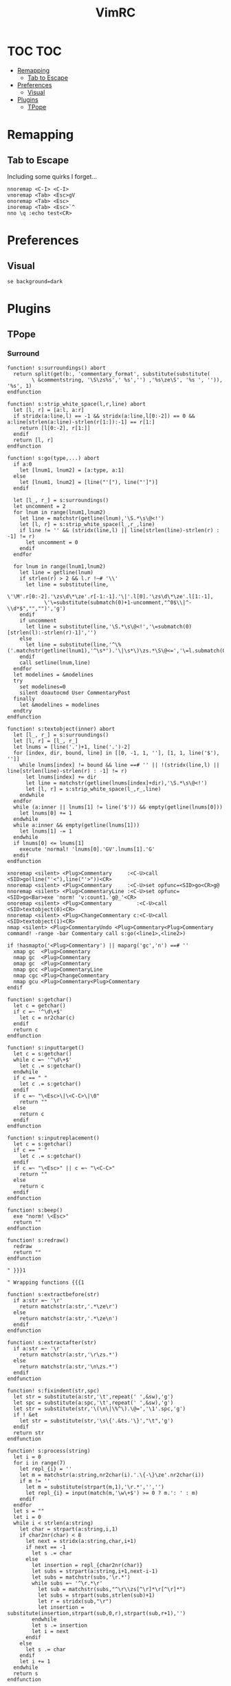 #+TITLE: VimRC
#+STARTUP: hidestars
#+PROPERTY: header-args :tangle .vimrc

* TOC                                                                                                                                                                                                     :TOC:
- [[#remapping][Remapping]]
  - [[#tab-to-escape][Tab to Escape]]
- [[#preferences][Preferences]]
  - [[#visual][Visual]]
- [[#plugins][Plugins]]
  - [[#tpope][TPope]]

* Remapping
** Tab to Escape
Including some quirks I forget...
#+BEGIN_SRC vimrc
nnoremap <C-I> <C-I>
vnoremap <Tab> <Esc>gV
onoremap <Tab> <Esc>
inoremap <Tab> <Esc>`^
nno \q :echo test<CR>
#+END_SRC
* Preferences
** Visual
#+BEGIN_SRC vimrc
se background=dark
#+END_SRC
* Plugins
** TPope
*** Surround
#+BEGIN_SRC vimrc
function! s:surroundings() abort
  return split(get(b:, 'commentary_format', substitute(substitute(
        \ &commentstring, '\S\zs%s',' %s','') ,'%s\ze\S', '%s ', '')), '%s', 1)
endfunction

function! s:strip_white_space(l,r,line) abort
  let [l, r] = [a:l, a:r]
  if stridx(a:line,l) == -1 && stridx(a:line,l[0:-2]) == 0 && a:line[strlen(a:line)-strlen(r[1:]):-1] == r[1:]
    return [l[0:-2], r[1:]]
  endif
  return [l, r]
endfunction

function! s:go(type,...) abort
  if a:0
    let [lnum1, lnum2] = [a:type, a:1]
  else
    let [lnum1, lnum2] = [line("'["), line("']")]
  endif

  let [l_, r_] = s:surroundings()
  let uncomment = 2
  for lnum in range(lnum1,lnum2)
    let line = matchstr(getline(lnum),'\S.*\s\@<!')
    let [l, r] = s:strip_white_space(l_,r_,line)
    if line != '' && (stridx(line,l) || line[strlen(line)-strlen(r) : -1] != r)
      let uncomment = 0
    endif
  endfor

  for lnum in range(lnum1,lnum2)
    let line = getline(lnum)
    if strlen(r) > 2 && l.r !~# '\\'
      let line = substitute(line,
            \'\M'.r[0:-2].'\zs\d\*\ze'.r[-1:-1].'\|'.l[0].'\zs\d\*\ze'.l[1:-1],
            \'\=substitute(submatch(0)+1-uncomment,"^0$\\|^-\\d*$","","")','g')
    endif
    if uncomment
      let line = substitute(line,'\S.*\s\@<!','\=submatch(0)[strlen(l):-strlen(r)-1]','')
    else
      let line = substitute(line,'^\%('.matchstr(getline(lnum1),'^\s*').'\|\s*\)\zs.*\S\@<=','\=l.submatch(0).r','')
    endif
    call setline(lnum,line)
  endfor
  let modelines = &modelines
  try
    set modelines=0
    silent doautocmd User CommentaryPost
  finally
    let &modelines = modelines
  endtry
endfunction

function! s:textobject(inner) abort
  let [l_, r_] = s:surroundings()
  let [l, r] = [l_, r_]
  let lnums = [line('.')+1, line('.')-2]
  for [index, dir, bound, line] in [[0, -1, 1, ''], [1, 1, line('$'), '']]
    while lnums[index] != bound && line ==# '' || !(stridx(line,l) || line[strlen(line)-strlen(r) : -1] != r)
      let lnums[index] += dir
      let line = matchstr(getline(lnums[index]+dir),'\S.*\s\@<!')
      let [l, r] = s:strip_white_space(l_,r_,line)
    endwhile
  endfor
  while (a:inner || lnums[1] != line('$')) && empty(getline(lnums[0]))
    let lnums[0] += 1
  endwhile
  while a:inner && empty(getline(lnums[1]))
    let lnums[1] -= 1
  endwhile
  if lnums[0] <= lnums[1]
    execute 'normal! 'lnums[0].'GV'.lnums[1].'G'
  endif
endfunction

xnoremap <silent> <Plug>Commentary     :<C-U>call <SID>go(line("'<"),line("'>"))<CR>
nnoremap <silent> <Plug>Commentary     :<C-U>set opfunc=<SID>go<CR>g@
nnoremap <silent> <Plug>CommentaryLine :<C-U>set opfunc=<SID>go<Bar>exe 'norm! 'v:count1.'g@_'<CR>
onoremap <silent> <Plug>Commentary        :<C-U>call <SID>textobject(0)<CR>
nnoremap <silent> <Plug>ChangeCommentary c:<C-U>call <SID>textobject(1)<CR>
nmap <silent> <Plug>CommentaryUndo <Plug>Commentary<Plug>Commentary
command! -range -bar Commentary call s:go(<line1>,<line2>)

if !hasmapto('<Plug>Commentary') || maparg('gc','n') ==# ''
  xmap gc  <Plug>Commentary
  nmap gc  <Plug>Commentary
  omap gc  <Plug>Commentary
  nmap gcc <Plug>CommentaryLine
  nmap cgc <Plug>ChangeCommentary
  nmap gcu <Plug>Commentary<Plug>Commentary
endif

function! s:getchar()
  let c = getchar()
  if c =~ '^\d\+$'
    let c = nr2char(c)
  endif
  return c
endfunction

function! s:inputtarget()
  let c = s:getchar()
  while c =~ '^\d\+$'
    let c .= s:getchar()
  endwhile
  if c == " "
    let c .= s:getchar()
  endif
  if c =~ "\<Esc>\|\<C-C>\|\0"
    return ""
  else
    return c
  endif
endfunction

function! s:inputreplacement()
  let c = s:getchar()
  if c == " "
    let c .= s:getchar()
  endif
  if c =~ "\<Esc>" || c =~ "\<C-C>"
    return ""
  else
    return c
  endif
endfunction

function! s:beep()
  exe "norm! \<Esc>"
  return ""
endfunction

function! s:redraw()
  redraw
  return ""
endfunction

" }}}1

" Wrapping functions {{{1

function! s:extractbefore(str)
  if a:str =~ '\r'
    return matchstr(a:str,'.*\ze\r')
  else
    return matchstr(a:str,'.*\ze\n')
  endif
endfunction

function! s:extractafter(str)
  if a:str =~ '\r'
    return matchstr(a:str,'\r\zs.*')
  else
    return matchstr(a:str,'\n\zs.*')
  endif
endfunction

function! s:fixindent(str,spc)
  let str = substitute(a:str,'\t',repeat(' ',&sw),'g')
  let spc = substitute(a:spc,'\t',repeat(' ',&sw),'g')
  let str = substitute(str,'\(\n\|\%^\).\@=','\1'.spc,'g')
  if ! &et
    let str = substitute(str,'\s\{'.&ts.'\}',"\t",'g')
  endif
  return str
endfunction

function! s:process(string)
  let i = 0
  for i in range(7)
    let repl_{i} = ''
    let m = matchstr(a:string,nr2char(i).'.\{-\}\ze'.nr2char(i))
    if m != ''
      let m = substitute(strpart(m,1),'\r.*','','')
      let repl_{i} = input(match(m,'\w\+$') >= 0 ? m.': ' : m)
    endif
  endfor
  let s = ""
  let i = 0
  while i < strlen(a:string)
    let char = strpart(a:string,i,1)
    if char2nr(char) < 8
      let next = stridx(a:string,char,i+1)
      if next == -1
        let s .= char
      else
        let insertion = repl_{char2nr(char)}
        let subs = strpart(a:string,i+1,next-i-1)
        let subs = matchstr(subs,'\r.*')
        while subs =~ '^\r.*\r'
          let sub = matchstr(subs,"^\r\\zs[^\r]*\r[^\r]*")
          let subs = strpart(subs,strlen(sub)+1)
          let r = stridx(sub,"\r")
          let insertion = substitute(insertion,strpart(sub,0,r),strpart(sub,r+1),'')
        endwhile
        let s .= insertion
        let i = next
      endif
    else
      let s .= char
    endif
    let i += 1
  endwhile
  return s
endfunction

function! s:wrap(string,char,type,removed,special)
  let keeper = a:string
  let newchar = a:char
  let s:input = ""
  let type = a:type
  let linemode = type ==# 'V' ? 1 : 0
  let before = ""
  let after  = ""
  if type ==# "V"
    let initspaces = matchstr(keeper,'\%^\s*')
  else
    let initspaces = matchstr(getline('.'),'\%^\s*')
  endif
  let pairs = "b()B{}r[]a<>"
  let extraspace = ""
  if newchar =~ '^ '
    let newchar = strpart(newchar,1)
    let extraspace = ' '
  endif
  let idx = stridx(pairs,newchar)
  if newchar == ' '
    let before = ''
    let after  = ''
  elseif exists("b:surround_".char2nr(newchar))
    let all    = s:process(b:surround_{char2nr(newchar)})
    let before = s:extractbefore(all)
    let after  =  s:extractafter(all)
  elseif exists("g:surround_".char2nr(newchar))
    let all    = s:process(g:surround_{char2nr(newchar)})
    let before = s:extractbefore(all)
    let after  =  s:extractafter(all)
  elseif newchar ==# "p"
    let before = "\n"
    let after  = "\n\n"
  elseif newchar ==# 's'
    let before = ' '
    let after  = ''
  elseif newchar ==# ':'
    let before = ':'
    let after = ''
  elseif newchar =~# "[tT\<C-T><]"
    let dounmapp = 0
    let dounmapb = 0
    if !maparg(">","c")
      let dounmapb = 1
      " Hide from AsNeeded
      exe "cn"."oremap > ><CR>"
    endif
    let default = ""
    if newchar ==# "T"
      if !exists("s:lastdel")
        let s:lastdel = ""
      endif
      let default = matchstr(s:lastdel,'<\zs.\{-\}\ze>')
    endif
    let tag = input("<",default)
    if dounmapb
      silent! cunmap >
    endif
    let s:input = tag
    if tag != ""
      let keepAttributes = ( match(tag, ">$") == -1 )
      let tag = substitute(tag,'>*$','','')
      let attributes = ""
      if keepAttributes
        let attributes = matchstr(a:removed, '<[^ \t\n]\+\zs\_.\{-\}\ze>')
      endif
      let s:input = tag . '>'
      if tag =~ '/$'
        let tag = substitute(tag, '/$', '', '')
        let before = '<'.tag.attributes.' />'
        let after = ''
      else
        let before = '<'.tag.attributes.'>'
        let after  = '</'.substitute(tag,' .*','','').'>'
      endif
      if newchar == "\<C-T>"
        if type ==# "v" || type ==# "V"
          let before .= "\n\t"
        endif
        if type ==# "v"
          let after  = "\n". after
        endif
      endif
    endif
  elseif newchar ==# 'l' || newchar == '\'
    " LaTeX
    let env = input('\begin{')
    if env != ""
      let s:input = env."\<CR>"
      let env = '{' . env
      let env .= s:closematch(env)
      echo '\begin'.env
      let before = '\begin'.env
      let after  = '\end'.matchstr(env,'[^}]*').'}'
    endif
  elseif newchar ==# 'f' || newchar ==# 'F'
    let fnc = input('function: ')
    if fnc != ""
      let s:input = fnc."\<CR>"
      let before = substitute(fnc,'($','','').'('
      let after  = ')'
      if newchar ==# 'F'
        let before .= ' '
        let after = ' ' . after
      endif
    endif
  elseif newchar ==# "\<C-F>"
    let fnc = input('function: ')
    let s:input = fnc."\<CR>"
    let before = '('.fnc.' '
    let after = ')'
  elseif idx >= 0
    let spc = (idx % 3) == 1 ? " " : ""
    let idx = idx / 3 * 3
    let before = strpart(pairs,idx+1,1) . spc
    let after  = spc . strpart(pairs,idx+2,1)
  elseif newchar == "\<C-[>" || newchar == "\<C-]>"
    let before = "{\n\t"
    let after  = "\n}"
  elseif newchar !~ '\a'
    let before = newchar
    let after  = newchar
  else
    let before = ''
    let after  = ''
  endif
  let after  = substitute(after ,'\n','\n'.initspaces,'g')
  if type ==# 'V' || (a:special && type ==# "v")
    let before = substitute(before,' \+$','','')
    let after  = substitute(after ,'^ \+','','')
    if after !~ '^\n'
      let after  = initspaces.after
    endif
    if keeper !~ '\n$' && after !~ '^\n'
      let keeper .= "\n"
    elseif keeper =~ '\n$' && after =~ '^\n'
      let after = strpart(after,1)
    endif
    if keeper !~ '^\n' && before !~ '\n\s*$'
      let before .= "\n"
      if a:special
        let before .= "\t"
      endif
    elseif keeper =~ '^\n' && before =~ '\n\s*$'
      let keeper = strcharpart(keeper,1)
    endif
    if type ==# 'V' && keeper =~ '\n\s*\n$'
      let keeper = strcharpart(keeper,0,strchars(keeper) - 1)
    endif
  endif
  if type ==# 'V'
    let before = initspaces.before
  endif
  if before =~ '\n\s*\%$'
    if type ==# 'v'
      let keeper = initspaces.keeper
    endif
    let padding = matchstr(before,'\n\zs\s\+\%$')
    let before  = substitute(before,'\n\s\+\%$','\n','')
    let keeper = s:fixindent(keeper,padding)
  endif
  if type ==# 'V'
    let keeper = before.keeper.after
  elseif type =~ "^\<C-V>"
    " Really we should be iterating over the buffer
    let repl = substitute(before,'[\\~]','\\&','g').'\1'.substitute(after,'[\\~]','\\&','g')
    let repl = substitute(repl,'\n',' ','g')
    let keeper = substitute(keeper."\n",'\(.\{-\}\)\(\n\)',repl.'\n','g')
    let keeper = substitute(keeper,'\n\%$','','')
  else
    let keeper = before.extraspace.keeper.extraspace.after
  endif
  return keeper
endfunction

function! s:wrapreg(reg,char,removed,special)
  let orig = getreg(a:reg)
  let type = substitute(getregtype(a:reg),'\d\+$','','')
  let new = s:wrap(orig,a:char,type,a:removed,a:special)
  call setreg(a:reg,new,type)
endfunction
" }}}1

function! s:insert(...) " {{{1
  " Optional argument causes the result to appear on 3 lines, not 1
  let linemode = a:0 ? a:1 : 0
  let char = s:inputreplacement()
  while char == "\<CR>" || char == "\<C-S>"
    " TODO: use total count for additional blank lines
    let linemode += 1
    let char = s:inputreplacement()
  endwhile
  if char == ""
    return ""
  endif
  let cb_save = &clipboard
  set clipboard-=unnamed clipboard-=unnamedplus
  let reg_save = @@
  call setreg('"',"\r",'v')
  call s:wrapreg('"',char,"",linemode)
  " If line mode is used and the surrounding consists solely of a suffix,
  " remove the initial newline.  This fits a use case of mine but is a
  " little inconsistent.  Is there anyone that would prefer the simpler
  " behavior of just inserting the newline?
  if linemode && match(getreg('"'),'^\n\s*\zs.*') == 0
    call setreg('"',matchstr(getreg('"'),'^\n\s*\zs.*'),getregtype('"'))
  endif
  " This can be used to append a placeholder to the end
  if exists("g:surround_insert_tail")
    call setreg('"',g:surround_insert_tail,"a".getregtype('"'))
  endif
  if &ve != 'all' && col('.') >= col('$')
    if &ve == 'insert'
      let extra_cols = virtcol('.') - virtcol('$')
      if extra_cols > 0
        let [regval,regtype] = [getreg('"',1,1),getregtype('"')]
        call setreg('"',join(map(range(extra_cols),'" "'),''),'v')
        norm! ""p
        call setreg('"',regval,regtype)
      endif
    endif
    norm! ""p
  else
    norm! ""P
  endif
  if linemode
    call s:reindent()
  endif
  norm! `]
  call search('\r','bW')
  let @@ = reg_save
  let &clipboard = cb_save
  return "\<Del>"
endfunction " }}}1

function! s:reindent() " {{{1
  if exists("b:surround_indent") ? b:surround_indent : (!exists("g:surround_indent") || g:surround_indent)
    silent norm! '[=']
  endif
endfunction " }}}1

function! s:dosurround(...) " {{{1
  let scount = v:count1
  let char = (a:0 ? a:1 : s:inputtarget())
  let spc = ""
  if char =~ '^\d\+'
    let scount = scount * matchstr(char,'^\d\+')
    let char = substitute(char,'^\d\+','','')
  endif
  if char =~ '^ '
    let char = strpart(char,1)
    let spc = 1
  endif
  if char == 'a'
    let char = '>'
  endif
  if char == 'r'
    let char = ']'
  endif
  let newchar = ""
  if a:0 > 1
    let newchar = a:2
    if newchar == "\<Esc>" || newchar == "\<C-C>" || newchar == ""
      return s:beep()
    endif
  endif
  let cb_save = &clipboard
  set clipboard-=unnamed clipboard-=unnamedplus
  let append = ""
  let original = getreg('"')
  let otype = getregtype('"')
  call setreg('"',"")
  let strcount = (scount == 1 ? "" : scount)
  if char == '/'
    exe 'norm! '.strcount.'[/d'.strcount.']/'
  elseif char =~# '[[:punct:][:space:]]' && char !~# '[][(){}<>"''`]'
    exe 'norm! T'.char
    if getline('.')[col('.')-1] == char
      exe 'norm! l'
    endif
    exe 'norm! dt'.char
  else
    exe 'norm! d'.strcount.'i'.char
  endif
  let keeper = getreg('"')
  let okeeper = keeper " for reindent below
  if keeper == ""
    call setreg('"',original,otype)
    let &clipboard = cb_save
    return ""
  endif
  let oldline = getline('.')
  let oldlnum = line('.')
  if char ==# "p"
    call setreg('"','','V')
  elseif char ==# "s" || char ==# "w" || char ==# "W"
    " Do nothing
    call setreg('"','')
  elseif char =~ "[\"'`]"
    exe "norm! i \<Esc>d2i".char
    call setreg('"',substitute(getreg('"'),' ','',''))
  elseif char == '/'
    norm! "_x
    call setreg('"','/**/',"c")
    let keeper = substitute(substitute(keeper,'^/\*\s\=','',''),'\s\=\*$','','')
  elseif char =~# '[[:punct:][:space:]]' && char !~# '[][(){}<>]'
    exe 'norm! F'.char
    exe 'norm! df'.char
  else
    " One character backwards
    call search('\m.', 'bW')
    exe "norm! da".char
  endif
  let removed = getreg('"')
  let rem2 = substitute(removed,'\n.*','','')
  let oldhead = strpart(oldline,0,strlen(oldline)-strlen(rem2))
  let oldtail = strpart(oldline,  strlen(oldline)-strlen(rem2))
  let regtype = getregtype('"')
  if char =~# '[\[({<T]' || spc
    let keeper = substitute(keeper,'^\s\+','','')
    let keeper = substitute(keeper,'\s\+$','','')
  endif
  if col("']") == col("$") && virtcol('.') + 1 == virtcol('$')
    if oldhead =~# '^\s*$' && a:0 < 2
      let keeper = substitute(keeper,'\%^\n'.oldhead.'\(\s*.\{-\}\)\n\s*\%$','\1','')
    endif
    let pcmd = "p"
  else
    let pcmd = "P"
  endif
  if line('.') + 1 < oldlnum && regtype ==# "V"
    let pcmd = "p"
  endif
  call setreg('"',keeper,regtype)
  if newchar != ""
    let special = a:0 > 2 ? a:3 : 0
    call s:wrapreg('"',newchar,removed,special)
  endif
  silent exe 'norm! ""'.pcmd.'`['
  if removed =~ '\n' || okeeper =~ '\n' || getreg('"') =~ '\n'
    call s:reindent()
  endif
  if getline('.') =~ '^\s\+$' && keeper =~ '^\s*\n'
    silent norm! cc
  endif
  call setreg('"',original,otype)
  let s:lastdel = removed
  let &clipboard = cb_save
  if newchar == ""
    silent! call repeat#set("\<Plug>Dsurround".char,scount)
  else
    silent! call repeat#set("\<Plug>C".(a:0 > 2 && a:3 ? "S" : "s")."urround".char.newchar.s:input,scount)
  endif
endfunction " }}}1

function! s:changesurround(...) " {{{1
  let a = s:inputtarget()
  if a == ""
    return s:beep()
  endif
  let b = s:inputreplacement()
  if b == ""
    return s:beep()
  endif
  call s:dosurround(a,b,a:0 && a:1)
endfunction " }}}1

function! s:opfunc(type, ...) abort " {{{1
  if a:type ==# 'setup'
    let &opfunc = matchstr(expand('<sfile>'), '<SNR>\w\+$')
    return 'g@'
  endif
  let char = s:inputreplacement()
  if char == ""
    return s:beep()
  endif
  let reg = '"'
  let sel_save = &selection
  let &selection = "inclusive"
  let cb_save  = &clipboard
  set clipboard-=unnamed clipboard-=unnamedplus
  let reg_save = getreg(reg)
  let reg_type = getregtype(reg)
  let type = a:type
  if a:type == "char"
    silent exe 'norm! v`[o`]"'.reg.'y'
    let type = 'v'
  elseif a:type == "line"
    silent exe 'norm! `[V`]"'.reg.'y'
    let type = 'V'
  elseif a:type ==# "v" || a:type ==# "V" || a:type ==# "\<C-V>"
    let &selection = sel_save
    let ve = &virtualedit
    if !(a:0 && a:1)
      set virtualedit=
    endif
    silent exe 'norm! gv"'.reg.'y'
    let &virtualedit = ve
  elseif a:type =~ '^\d\+$'
    let type = 'v'
    silent exe 'norm! ^v'.a:type.'$h"'.reg.'y'
    if mode() ==# 'v'
      norm! v
      return s:beep()
    endif
  else
    let &selection = sel_save
    let &clipboard = cb_save
    return s:beep()
  endif
  let keeper = getreg(reg)
  if type ==# "v" && a:type !=# "v"
    let append = matchstr(keeper,'\_s\@<!\s*$')
    let keeper = substitute(keeper,'\_s\@<!\s*$','','')
  endif
  call setreg(reg,keeper,type)
  call s:wrapreg(reg,char,"",a:0 && a:1)
  if type ==# "v" && a:type !=# "v" && append != ""
    call setreg(reg,append,"ac")
  endif
  silent exe 'norm! gv'.(reg == '"' ? '' : '"' . reg).'p`['
  if type ==# 'V' || (getreg(reg) =~ '\n' && type ==# 'v')
    call s:reindent()
  endif
  call setreg(reg,reg_save,reg_type)
  let &selection = sel_save
  let &clipboard = cb_save
  if a:type =~ '^\d\+$'
    silent! call repeat#set("\<Plug>Y".(a:0 && a:1 ? "S" : "s")."surround".char.s:input,a:type)
  else
    silent! call repeat#set("\<Plug>SurroundRepeat".char.s:input)
  endif
endfunction

function! s:opfunc2(...) abort
  if !a:0 || a:1 ==# 'setup'
    let &opfunc = matchstr(expand('<sfile>'), '<SNR>\w\+$')
    return 'g@'
  endif
  call s:opfunc(a:1, 1)
endfunction " }}}1

function! s:closematch(str) " {{{1
  " Close an open (, {, [, or < on the command line.
  let tail = matchstr(a:str,'.[^\[\](){}<>]*$')
  if tail =~ '^\[.\+'
    return "]"
  elseif tail =~ '^(.\+'
    return ")"
  elseif tail =~ '^{.\+'
    return "}"
  elseif tail =~ '^<.+'
    return ">"
  else
    return ""
  endif
endfunction " }}}1

nnoremap <silent> <Plug>SurroundRepeat .
nnoremap <silent> <Plug>Dsurround  :<C-U>call <SID>dosurround(<SID>inputtarget())<CR>
nnoremap <silent> <Plug>Csurround  :<C-U>call <SID>changesurround()<CR>
nnoremap <silent> <Plug>CSurround  :<C-U>call <SID>changesurround(1)<CR>
nnoremap <expr>   <Plug>Yssurround '^'.v:count1.<SID>opfunc('setup').'g_'
nnoremap <expr>   <Plug>YSsurround <SID>opfunc2('setup').'_'
nnoremap <expr>   <Plug>Ysurround  <SID>opfunc('setup')
nnoremap <expr>   <Plug>YSurround  <SID>opfunc2('setup')
vnoremap <silent> <Plug>VSurround  :<C-U>call <SID>opfunc(visualmode(),visualmode() ==# 'V' ? 1 : 0)<CR>
vnoremap <silent> <Plug>VgSurround :<C-U>call <SID>opfunc(visualmode(),visualmode() ==# 'V' ? 0 : 1)<CR>
inoremap <silent> <Plug>Isurround  <C-R>=<SID>insert()<CR>
inoremap <silent> <Plug>ISurround  <C-R>=<SID>insert(1)<CR>

if !exists("g:surround_no_mappings") || ! g:surround_no_mappings
  nmap ds  <Plug>Dsurround
  nmap cs  <Plug>Csurround
  nmap cS  <Plug>CSurround
  nmap ys  <Plug>Ysurround
  nmap yS  <Plug>YSurround
  nmap yss <Plug>Yssurround
  nmap ySs <Plug>YSsurround
  nmap ySS <Plug>YSsurround
  xmap S   <Plug>VSurround
  xmap gS  <Plug>VgSurround
  if !exists("g:surround_no_insert_mappings") || ! g:surround_no_insert_mappings
    if !hasmapto("<Plug>Isurround","i") && "" == mapcheck("<C-S>","i")
      imap    <C-S> <Plug>Isurround
    endif
    imap      <C-G>s <Plug>Isurround
    imap      <C-G>S <Plug>ISurround
  endif
endif
#+END_SRC
